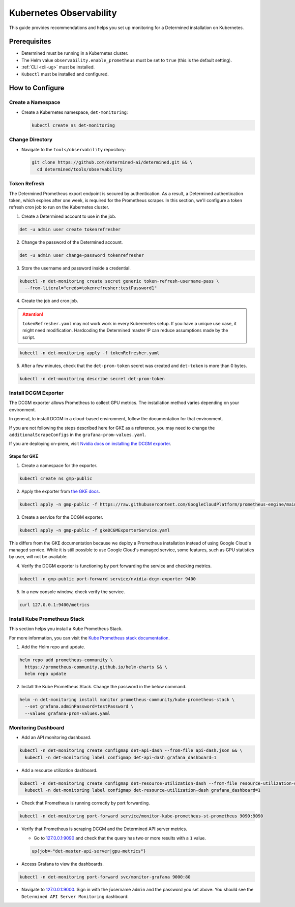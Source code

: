 ##########################
 Kubernetes Observability
##########################

This guide provides recommendations and helps you set up monitoring for a Determined installation on
Kubernetes.

***************
 Prerequisites
***************

-  Determined must be running in a Kubernetes cluster.
-  The Helm value ``observability.enable_prometheus`` must be set to ``true`` (this is the default
   setting).
-  :ref:`CLI <cli-ug>` must be installed.
-  ``Kubectl`` must be installed and configured.

******************
 How to Configure
******************

Create a Namespace
==================

-  Create a Kubernetes namespace, ``det-monitoring``:

   .. code:: bash

      kubectl create ns det-monitoring

Change Directory
================

-  Navigate to the ``tools/observability`` repository:

   .. code:: bash

      git clone https://github.com/determined-ai/determined.git && \
        cd determined/tools/observability

Token Refresh
=============

The Determined Prometheus export endpoint is secured by authentication. As a result, a Determined
authentication token, which expires after one week, is required for the Prometheus scraper. In this
section, we'll configure a token refresh cron job to run on the Kubernetes cluster.

#. Create a Determined account to use in the job.

.. code:: bash

   det -u admin user create tokenrefresher

2. Change the password of the Determined account.

.. code:: bash

   det -u admin user change-password tokenrefresher

3. Store the username and password inside a credential.

.. code:: bash

   kubectl -n det-monitoring create secret generic token-refresh-username-pass \
     --from-literal="creds=tokenrefresher:testPassword1"

4. Create the job and cron job.

.. attention::

   ``tokenRefresher.yaml`` may not work work in every Kuberenetes setup. If you have a unique use
   case, it might need modification. Hardcoding the Determined master IP can reduce assumptions made
   by the script.

.. code:: bash

   kubectl -n det-monitoring apply -f tokenRefresher.yaml

5. After a few minutes, check that the ``det-prom-token`` secret was created and ``det-token`` is
   more than 0 bytes.

.. code:: bash

   kubectl -n det-monitoring describe secret det-prom-token

Install DCGM Exporter
=====================

The DCGM exporter allows Prometheus to collect GPU metrics. The installation method varies depending
on your environment.

In general, to install DCGM in a cloud-based environment, follow the documentation for that
environment.

If you are not following the steps described here for GKE as a reference, you may need to change the
``additionalScrapeConfigs`` in the ``grafana-prom-values.yaml``.

If you are deploying on-prem, visit `Nvidia docs on installing the DCGM exporter
<https://docs.nvidia.com/datacenter/cloud-native/gpu-telemetry/latest/kube-prometheus.html#setting-up-dcgm>`__.

Steps for GKE
-------------

#. Create a namespace for the exporter.

.. code:: bash

   kubectl create ns gmp-public

2. Apply the exporter from `the GKE docs
   <https://cloud.google.com/stackdriver/docs/managed-prometheus/exporters/nvidia-dcgm#install-exporter>`__.

.. code:: bash

   kubectl apply -n gmp-public -f https://raw.githubusercontent.com/GoogleCloudPlatform/prometheus-engine/main/examples/nvidia-dcgm/exporter.yaml

3. Create a service for the DCGM exporter.

.. code:: bash

   kubectl apply -n gmp-public -f gkeDCGMExporterService.yaml

This differs from the GKE documentation because we deploy a Prometheus installation instead of using
Google Cloud's managed service. While it is still possible to use Google Cloud's managed service,
some features, such as GPU statistics by user, will not be available.

4. Verify the DCGM exporter is functioning by port forwarding the service and checking metrics.

.. code:: bash

   kubectl -n gmp-public port-forward service/nvidia-dcgm-exporter 9400

5. In a new console window, check verify the service.

.. code:: bash

   curl 127.0.0.1:9400/metrics

Install Kube Prometheus Stack
=============================

This section helps you install a Kube Prometheus Stack.

For more information, you can visit the `Kube Prometheus stack documentation
<https://github.com/prometheus-community/helm-charts/tree/main/charts/kube-prometheus-stack>`__.

#. Add the Helm repo and update.

.. code:: bash

   helm repo add prometheus-community \
     https://prometheus-community.github.io/helm-charts && \
     helm repo update

2. Install the Kube Prometheus Stack. Change the password in the below command.

.. code:: bash

   helm -n det-monitoring install monitor prometheus-community/kube-prometheus-stack \
     --set grafana.adminPassword=testPassword \
     --values grafana-prom-values.yaml

Monitoring Dashboard
====================

-  Add an API monitoring dashboard.

.. code:: bash

   kubectl -n det-monitoring create configmap det-api-dash --from-file api-dash.json && \
     kubectl -n det-monitoring label configmap det-api-dash grafana_dashboard=1

-  Add a resource utilization dashboard.

.. code:: bash

   kubectl -n det-monitoring create configmap det-resource-utilization-dash --from-file resource-utilization-dash.json && \
     kubectl -n det-monitoring label configmap det-resource-utilization-dash grafana_dashboard=1

-  Check that Prometheus is running correctly by port forwarding.

.. code:: bash

   kubectl -n det-monitoring port-forward service/monitor-kube-prometheus-st-prometheus 9090:9090

-  Verify that Prometheus is scraping DCGM and the Determined API server metrics.

   -  Go to `127.0.0.1:9090 <http://127.0.0.1:9090>`__ and check that the query has two or more
      results with a ``1`` value.

   .. code:: bash

      up{job=~"det-master-api-server|gpu-metrics"}

-  Access Grafana to view the dashboards.

.. code:: bash

   kubectl -n det-monitoring port-forward svc/monitor-grafana 9000:80

-  Navigate to `127.0.0.1:9000 <http://127.0.0.1:9000>`__. Sign in with the ƒusername ``admin`` and
   the password you set above. You should see the ``Determined API Server Monitoring`` dashboard.
